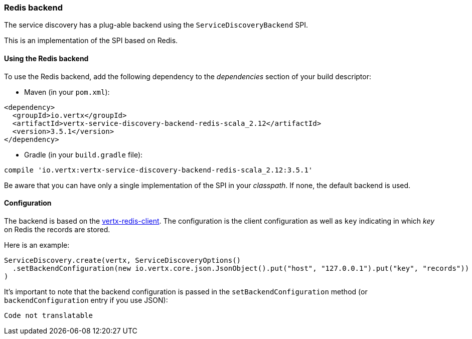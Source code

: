 === Redis backend

The service discovery has a plug-able backend using the `ServiceDiscoveryBackend` SPI.

This is an implementation of the SPI based
on Redis.

==== Using the Redis backend

To use the Redis backend, add the following dependency to the _dependencies_ section of your build
descriptor:

* Maven (in your `pom.xml`):

[source,xml,subs="+attributes"]
----
<dependency>
  <groupId>io.vertx</groupId>
  <artifactId>vertx-service-discovery-backend-redis-scala_2.12</artifactId>
  <version>3.5.1</version>
</dependency>
----

* Gradle (in your `build.gradle` file):

[source,groovy,subs="+attributes"]
----
compile 'io.vertx:vertx-service-discovery-backend-redis-scala_2.12:3.5.1'
----

Be aware that you can have only a single implementation of the SPI in your _classpath_. If none,
the default backend is used.

==== Configuration

The backend is based on the http://vertx.io/docs/vertx-redis-client/java[vertx-redis-client].
The configuration is the client configuration as well as `key` indicating in which _key_ on Redis
the records are stored.

Here is an example:

[source,scala]
----
ServiceDiscovery.create(vertx, ServiceDiscoveryOptions()
  .setBackendConfiguration(new io.vertx.core.json.JsonObject().put("host", "127.0.0.1").put("key", "records"))
)

----

It's important to note that the backend configuration is passed in the `setBackendConfiguration` method (or
`backendConfiguration` entry if you use JSON):

[source,scala]
----
Code not translatable
----